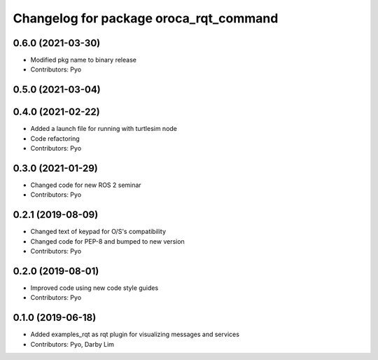 ^^^^^^^^^^^^^^^^^^^^^^^^^^^^^^^^^^^^^^^
Changelog for package oroca_rqt_command
^^^^^^^^^^^^^^^^^^^^^^^^^^^^^^^^^^^^^^^

0.6.0 (2021-03-30)
------------------
* Modified pkg name to binary release
* Contributors: Pyo

0.5.0 (2021-03-04)
------------------

0.4.0 (2021-02-22)
------------------
* Added a launch file for running with turtlesim node
* Code refactoring
* Contributors: Pyo

0.3.0 (2021-01-29)
------------------
* Changed code for new ROS 2 seminar
* Contributors: Pyo

0.2.1 (2019-08-09)
------------------
* Changed text of keypad for O/S's compatibility
* Changed code for PEP-8 and bumped to new version
* Contributors: Pyo

0.2.0 (2019-08-01)
------------------
* Improved code using new code style guides
* Contributors: Pyo

0.1.0 (2019-06-18)
------------------
* Added examples_rqt as rqt plugin for visualizing messages and services
* Contributors: Pyo, Darby Lim
